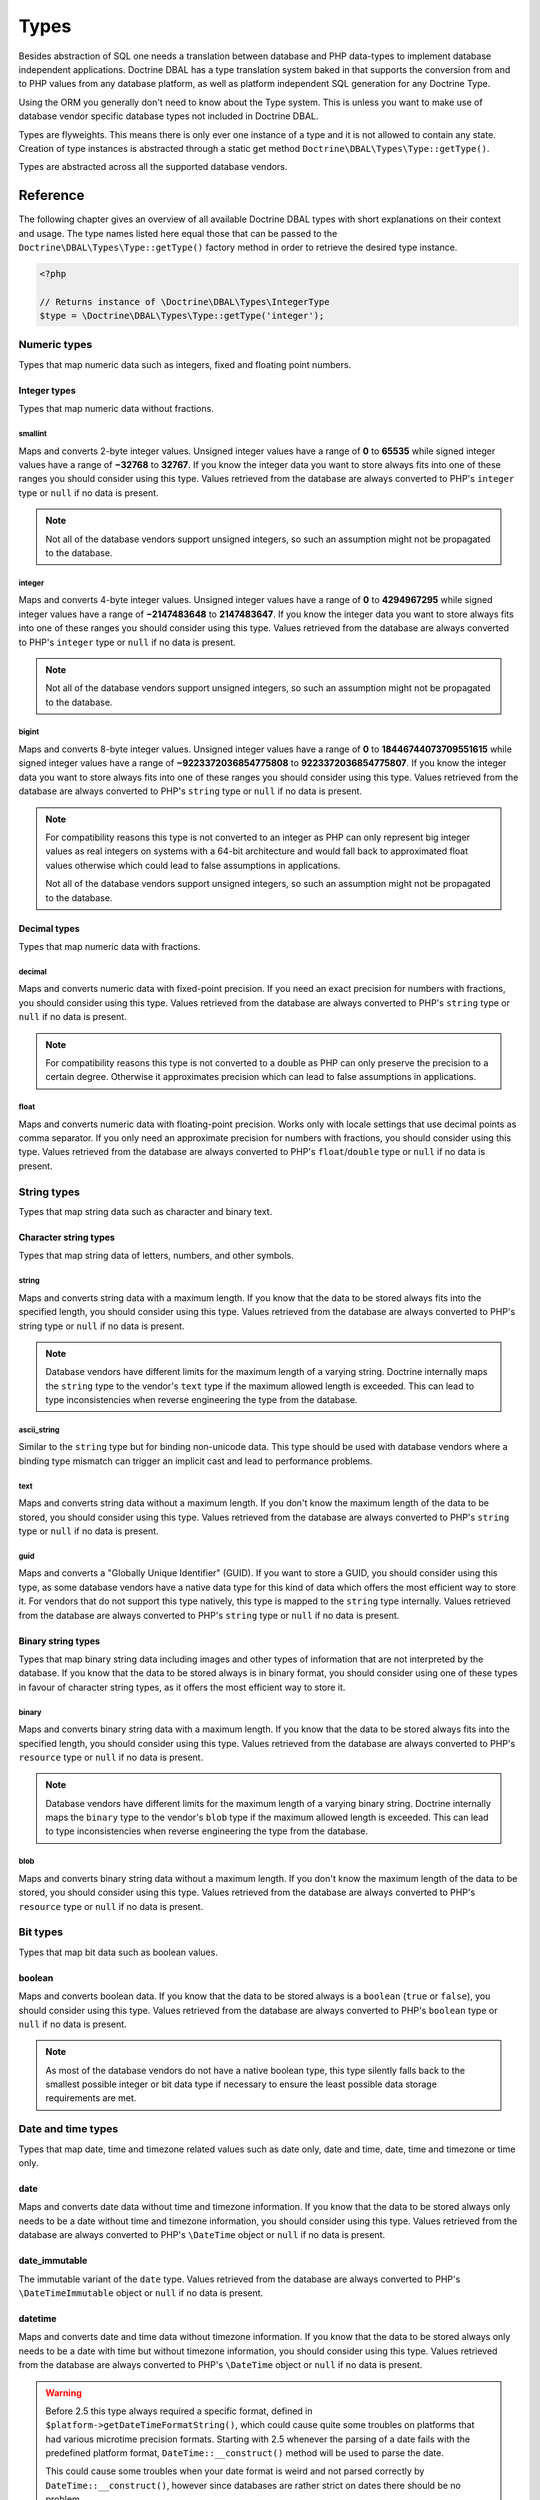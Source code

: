 Types
=====

Besides abstraction of SQL one needs a translation between database
and PHP data-types to implement database independent applications.
Doctrine DBAL has a type translation system baked in that supports the
conversion from and to PHP values from any database platform,
as well as platform independent SQL generation for any Doctrine
Type.

Using the ORM you generally don't need to know about the Type
system. This is unless you want to make use of database vendor
specific database types not included in Doctrine DBAL.

Types are flyweights. This means there is only ever one instance of
a type and it is not allowed to contain any state. Creation of type
instances is abstracted through a static get method
``Doctrine\DBAL\Types\Type::getType()``.

Types are abstracted across all the supported database
vendors.

Reference
---------

The following chapter gives an overview of all available Doctrine DBAL
types with short explanations on their context and usage.
The type names listed here equal those that can be passed to the
``Doctrine\DBAL\Types\Type::getType()``  factory method in order to retrieve
the desired type instance.

.. code-block:: php

    <?php

    // Returns instance of \Doctrine\DBAL\Types\IntegerType
    $type = \Doctrine\DBAL\Types\Type::getType('integer');

Numeric types
~~~~~~~~~~~~~

Types that map numeric data such as integers, fixed and floating point
numbers.

Integer types
^^^^^^^^^^^^^

Types that map numeric data without fractions.

smallint
++++++++

Maps and converts 2-byte integer values.
Unsigned integer values have a range of **0** to **65535** while signed
integer values have a range of **−32768** to **32767**.
If you know the integer data you want to store always fits into one of these ranges
you should consider using this type.
Values retrieved from the database are always converted to PHP's ``integer`` type
or ``null`` if no data is present.

.. note::

    Not all of the database vendors support unsigned integers, so such an assumption
    might not be propagated to the database.

integer
+++++++

Maps and converts 4-byte integer values.
Unsigned integer values have a range of **0** to **4294967295** while signed
integer values have a range of **−2147483648** to **2147483647**.
If you know the integer data you want to store always fits into one of these ranges
you should consider using this type.
Values retrieved from the database are always converted to PHP's ``integer`` type
or ``null`` if no data is present.

.. note::

    Not all of the database vendors support unsigned integers, so such an assumption
    might not be propagated to the database.

bigint
++++++

Maps and converts 8-byte integer values.
Unsigned integer values have a range of **0** to **18446744073709551615** while signed
integer values have a range of **−9223372036854775808** to **9223372036854775807**.
If you know the integer data you want to store always fits into one of these ranges
you should consider using this type.
Values retrieved from the database are always converted to PHP's ``string`` type
or ``null`` if no data is present.

.. note::

    For compatibility reasons this type is not converted to an integer
    as PHP can only represent big integer values as real integers on
    systems with a 64-bit architecture and would fall back to approximated
    float values otherwise which could lead to false assumptions in applications.

    Not all of the database vendors support unsigned integers, so such an assumption
    might not be propagated to the database.

Decimal types
^^^^^^^^^^^^^

Types that map numeric data with fractions.

decimal
+++++++

Maps and converts numeric data with fixed-point precision.
If you need an exact precision for numbers with fractions, you should consider using
this type.
Values retrieved from the database are always converted to PHP's ``string`` type
or ``null`` if no data is present.

.. note::

    For compatibility reasons this type is not converted to a double
    as PHP can only preserve the precision to a certain degree. Otherwise
    it approximates precision which can lead to false assumptions in
    applications.

float
+++++

Maps and converts numeric data with floating-point precision.
Works only with locale settings that use decimal points as comma separator.
If you only need an approximate precision for numbers with fractions, you should
consider using this type.
Values retrieved from the database are always converted to PHP's
``float``/``double`` type or ``null`` if no data is present.

String types
~~~~~~~~~~~~

Types that map string data such as character and binary text.

Character string types
^^^^^^^^^^^^^^^^^^^^^^

Types that map string data of letters, numbers, and other symbols.

string
++++++

Maps and converts string data with a maximum length.
If you know that the data to be stored always fits into the specified length,
you should consider using this type.
Values retrieved from the database are always converted to PHP's string type
or ``null`` if no data is present.

.. note::

    Database vendors have different limits for the maximum length of a
    varying string. Doctrine internally maps the ``string`` type to the
    vendor's ``text`` type if the maximum allowed length is exceeded.
    This can lead to type inconsistencies when reverse engineering the
    type from the database.

ascii_string
++++++++++++

Similar to the ``string`` type but for binding non-unicode data. This type
should be used with database vendors where a binding type mismatch
can trigger an implicit cast and lead to performance problems.

text
++++

Maps and converts string data without a maximum length.
If you don't know the maximum length of the data to be stored, you should
consider using this type.
Values retrieved from the database are always converted to PHP's ``string`` type
or ``null`` if no data is present.

guid
++++

Maps and converts a "Globally Unique Identifier" (GUID).
If you want to store a GUID, you should consider using this type, as some
database vendors have a native data type for this kind of data which offers
the most efficient way to store it. For vendors that do not support this
type natively, this type is mapped to the ``string`` type internally.
Values retrieved from the database are always converted to PHP's ``string`` type
or ``null`` if no data is present.

Binary string types
^^^^^^^^^^^^^^^^^^^

Types that map binary string data including images and other types of
information that are not interpreted by the database.
If you know that the data to be stored always is in binary format, you
should consider using one of these types in favour of character string
types, as it offers the most efficient way to store it.

binary
++++++

Maps and converts binary string data with a maximum length.
If you know that the data to be stored always fits into the specified length,
you should consider using this type.
Values retrieved from the database are always converted to PHP's ``resource`` type
or ``null`` if no data is present.

.. note::

    Database vendors have different limits for the maximum length of a
    varying binary string. Doctrine internally maps the ``binary`` type to the
    vendor's ``blob`` type if the maximum allowed length is exceeded.
    This can lead to type inconsistencies when reverse engineering the
    type from the database.

blob
++++

Maps and converts binary string data without a maximum length.
If you don't know the maximum length of the data to be stored, you should
consider using this type.
Values retrieved from the database are always converted to PHP's ``resource`` type
or ``null`` if no data is present.

Bit types
~~~~~~~~~

Types that map bit data such as boolean values.

boolean
^^^^^^^

Maps and converts boolean data.
If you know that the data to be stored always is a ``boolean`` (``true`` or ``false``),
you should consider using this type.
Values retrieved from the database are always converted to PHP's ``boolean`` type
or ``null`` if no data is present.

.. note::

    As most of the database vendors do not have a native boolean type,
    this type silently falls back to the smallest possible integer or
    bit data type if necessary to ensure the least possible data storage
    requirements are met.

Date and time types
~~~~~~~~~~~~~~~~~~~

Types that map date, time and timezone related values such as date only,
date and time, date, time and timezone or time only.

date
^^^^

Maps and converts date data without time and timezone information.
If you know that the data to be stored always only needs to be a date
without time and timezone information, you should consider using this type.
Values retrieved from the database are always converted to PHP's ``\DateTime`` object
or ``null`` if no data is present.

date_immutable
^^^^^^^^^^^^^^

The immutable variant of the ``date`` type.
Values retrieved from the database are always converted to PHP's ``\DateTimeImmutable``
object or ``null`` if no data is present.

datetime
^^^^^^^^

Maps and converts date and time data without timezone information.
If you know that the data to be stored always only needs to be a date
with time but without timezone information, you should consider using this type.
Values retrieved from the database are always converted to PHP's ``\DateTime`` object
or ``null`` if no data is present.

.. warning::

    Before 2.5 this type always required a specific format,
    defined in ``$platform->getDateTimeFormatString()``, which
    could cause quite some troubles on platforms that had various
    microtime precision formats.
    Starting with 2.5 whenever the parsing of a date fails with
    the predefined platform format, ``DateTime::__construct()``
    method will be used to parse the date.

    This could cause some troubles when your date format is weird
    and not parsed correctly by ``DateTime::__construct()``, however since
    databases are rather strict on dates there should be no problem.

.. warning::

    Passing instances of ``DateTimeImmutable`` to this type is deprecated since 3.7. Use
    :ref:`datetime_immutable` instead.

.. _datetime_immutable:
datetime_immutable
^^^^^^^^^^^^^^^^^^

The immutable variant of the ``datetime`` type.
Values retrieved from the database are always converted to PHP's ``\DateTimeImmutable``
object or ``null`` if no data is present.

datetimetz
^^^^^^^^^^

Maps and converts date with time and timezone information data.
If you know that the data to be stored always contains date, time and timezone
information, you should consider using this type.
Values retrieved from the database are always converted to PHP's ``\DateTime`` object
or ``null`` if no data is present.

.. warning::

    Passing instances of ``DateTimeImmutable`` to this type is deprecated since 3.7. Use
    :ref:`datetimetz_immutable` instead.

.. _datetimetz_immutable:
datetimetz_immutable
^^^^^^^^^^^^^^^^^^^^

The immutable variant of the ``datetimetz`` type.
Values retrieved from the database are always converted to PHP's ``\DateTimeImmutable``
object or ``null`` if no data is present.

time
^^^^

Maps and converts time data without date and timezone information.
If you know that the data to be stored only needs to be a time
without date, time and timezone information, you should consider using this type.
Values retrieved from the database are always converted to PHP's ``\DateTime`` object
or ``null`` if no data is present.

time_immutable
^^^^^^^^^^^^^^

The immutable variant of the ``time`` type.
Values retrieved from the database are always converted to PHP's ``\DateTimeImmutable``
object or ``null`` if no data is present.

dateinterval
^^^^^^^^^^^^

Maps and converts date and time difference data without timezone information.
If you know that the data to be stored is the difference between two date and time values,
you should consider using this type.
Values retrieved from the database are always converted to PHP's ``\DateInterval`` object
or ``null`` if no data is present.

.. note::

    See the Known Vendor Issue :doc:`known-vendor-issues` section
    for details about the different handling of microseconds and
    timezones across all the different vendors.

.. warning::

    All date types assume that you are exclusively using the default timezone
    set by `date_default_timezone_set() <http://docs.php.net/manual/en/function.date-default-timezone-set.php>`_
    or by the php.ini configuration ``date.timezone``.

    If you need specific timezone handling you have to handle this
    in your domain, converting all the values back and forth from UTC.

Array types
~~~~~~~~~~~

Types that map array data in different variations such as simple arrays,
real arrays or JSON format arrays.

array
^^^^^

.. warning::

    This type is deprecated since 3.4.0, use :ref:`json` instead.

Maps and converts array data using PHP's ``serialize()`` and ``unserialize()``.
If you need to store an exact representation of your array data,
you should consider using this type as it uses serialization
to represent an exact copy of your array as string in the database.
Values retrieved from the database are always converted to PHP's ``array`` type
using deserialization or ``null`` if no data is present.

.. note::

    This type will always be mapped to the database vendor's ``text`` type
    internally as there is no way of storing a PHP array representation
    natively in the database.
    Furthermore this type requires an SQL column comment hint so that it can be
    reverse engineered from the database. Doctrine cannot map back this type
    properly on vendors not supporting column comments and will fall back to
    ``text`` type instead.

simple_array
^^^^^^^^^^^^

Maps and converts array data using PHP's ``implode()`` and ``explode()``, with a comma as delimiter
(so only use this type if you are sure that your values cannot contain a ``,``).
If you know that the data to be stored always is a scalar value based one-dimensional
array, you should consider using this type as it uses simple PHP imploding and
exploding techniques to serialize and deserialize your data.
Values retrieved from the database are always converted to PHP's ``array`` type
using comma delimited ``explode()`` or ``null`` if no data is present.

.. note::

    This type will always be mapped to the database vendor's ``text`` type
    internally as there is no way of storing a PHP array representation
    natively in the database.
    Furthermore this type requires an SQL column comment hint so that it can be
    reverse engineered from the database. Doctrine cannot map back this type
    properly on vendors not supporting column comments and will fall back to
    ``text`` type instead.

.. warning::

    You should never rely on a specific PHP type like ``boolean``,
    ``integer``, ``float`` or ``null`` when retrieving values from
    the database as the ``explode()`` deserialization technique used
    by this type converts every single array item to ``string``.
    This basically means that every array item other than ``string``
    will lose its type awareness.

.. _json:
json
^^^^

Maps and converts array data using PHP's ``json_encode()`` and ``json_decode()``.
If you know that the data to be stored always is in a valid UTF-8
encoded JSON format string, you should consider using this type.
Values retrieved from the database are always converted to PHP's
native types using PHP's ``json_decode()`` function.
JSON objects are always converted to PHP associative arrays.

.. note::

    The ``json`` type doesn't preserve the type of PHP objects.
    PHP objects will always be encoded as (anonymous) JSON objects.
    JSON objects will always be decoded as PHP associative arrays.

    To preserve the type of PHP objects, consider using
    `Doctrine JSON ODM <https://github.com/dunglas/doctrine-json-odm>`_.

.. note::

    Some vendors have a native JSON type and Doctrine will use it if possible
    and otherwise silently fall back to the vendor's ``text`` type to ensure
    the most efficient storage requirements.
    If the vendor does not have a native JSON type, this type requires an SQL
    column comment hint so that it can be reverse engineered from the database.
    Doctrine cannot map back this type properly on vendors not supporting column
    comments and will fall back to ``text`` type instead.

.. warning::

    You should never rely on the order of your JSON object keys, as some vendors
    like MySQL sort the keys of its native JSON type using an internal order
    which is also subject to change.

Object types
~~~~~~~~~~~~

Types that map to objects such as POPOs.

object
^^^^^^

Maps and converts object data using PHP's ``serialize()`` and ``unserialize()``.
If you need to store an exact representation of your object data,
you should consider using this type as it uses serialization
to represent an exact copy of your object as string in the database.
Values retrieved from the database are always converted to PHP's ``object`` type
using deserialization or ``null`` if no data is present.

.. note::

    This type will always be mapped to the database vendor's ``text`` type
    internally as there is no way of storing a PHP object representation
    natively in the database.
    Furthermore this type requires an SQL column comment hint so that it can be
    reverse engineered from the database. Doctrine cannot map back this type
    properly on vendors not supporting column comments and will fall back to
    ``text`` type instead.

.. warning::

    While the built-in ``text`` type of MySQL and MariaDB can store binary data,
    ``mysqldump`` cannot properly export ``text`` fields containing binary data.
    This will cause creating and restoring of backups fail silently. A workaround is
    to ``serialize()``/``unserialize()`` and ``base64_encode()``/``base64_decode()``
    PHP objects and store them into a ``text`` field manually.

.. warning::

    Because the built-in ``text`` type of PostgreSQL does not support NULL bytes,
    the object type will cause deserialization errors on PostgreSQL. A workaround is
    to ``serialize()``/``unserialize()`` and ``base64_encode()``/``base64_decode()`` PHP objects and store
    them into a ``text`` field manually.

.. warning::

    This type is deprecated since 3.4.0, use :ref:`json` instead.

.. _mappingMatrix:

Mapping Matrix
--------------

The following table shows an overview of Doctrine's type abstraction.
The matrix contains the mapping information for how a specific Doctrine
type is mapped to the database and back to PHP.
Please also notice the mapping specific footnotes for additional information.
::

    +-------------------+---------------+-----------------------------------------------------------------------------------------------+
    | Doctrine          | PHP           | Database vendor                                                                               |
    |                   |               +--------------------------+---------+----------------------------------------------------------+
    |                   |               | Name                     | Version | Type                                                     |
    +===================+===============+==========================+=========+==========================================================+
    | **smallint**      | ``integer``   | **MySQL**                | *all*   | ``SMALLINT`` ``UNSIGNED`` [10]  ``AUTO_INCREMENT`` [11]  |
    |                   |               +--------------------------+---------+----------------------------------------------------------+
    |                   |               | **PostgreSQL**           | *all*   | ``SMALLINT``                                             |
    |                   |               +--------------------------+---------+----------------------------------------------------------+
    |                   |               | **Oracle**               | *all*   | ``NUMBER(5)``                                            |
    |                   |               +--------------------------+---------+----------------------------------------------------------+
    |                   |               | **SQL Server**           | *all*   | ``SMALLINT`` ``IDENTITY`` [11]                           |
    |                   |               +--------------------------+---------+----------------------------------------------------------+
    |                   |               | **SQLite**               | *all*   | ``INTEGER`` [15]                                         |
    +-------------------+---------------+--------------------------+---------+----------------------------------------------------------+
    | **integer**       | ``integer``   | **MySQL**                | *all*   | ``INT`` ``UNSIGNED`` [10]  ``AUTO_INCREMENT`` [11]       |
    |                   |               +--------------------------+---------+----------------------------------------------------------+
    |                   |               | **PostgreSQL**           | *all*   | ``INT`` [12]                                             |
    |                   |               |                          |         +----------------------------------------------------------+
    |                   |               |                          |         | ``SERIAL`` [11]                                          |
    |                   |               +--------------------------+---------+----------------------------------------------------------+
    |                   |               | **Oracle**               | *all*   | ``NUMBER(10)``                                           |
    |                   |               +--------------------------+---------+----------------------------------------------------------+
    |                   |               | **SQL Server**           | *all*   | ``INT`` ``IDENTITY`` [11]                                |
    |                   |               +--------------------------+---------+----------------------------------------------------------+
    |                   |               | **SQLite**               | *all*   | ``INTEGER`` [15]                                         |
    +-------------------+---------------+--------------------------+---------+----------------------------------------------------------+
    | **bigint**        | ``string``    | **MySQL**                | *all*   | ``BIGINT`` ``UNSIGNED`` [10]  ``AUTO_INCREMENT`` [11]    |
    |                   | [8]           +--------------------------+---------+----------------------------------------------------------+
    |                   |               | **PostgreSQL**           | *all*   | ``BIGINT`` [12]                                          |
    |                   |               |                          |         +----------------------------------------------------------+
    |                   |               |                          |         | ``BIGSERIAL`` [11]                                       |
    |                   |               +--------------------------+---------+----------------------------------------------------------+
    |                   |               | **Oracle**               | *all*   | ``NUMBER(20)``                                           |
    |                   |               +--------------------------+---------+----------------------------------------------------------+
    |                   |               | **SQL Server**           | *all*   | ``BIGINT`` ``IDENTITY`` [11]                             |
    |                   |               +--------------------------+---------+----------------------------------------------------------+
    |                   |               | **SQLite**               | *all*   | ``INTEGER`` [15]                                         |
    +-------------------+---------------+--------------------------+---------+----------------------------------------------------------+
    | **decimal** [7]   | ``string``    | **MySQL**                | *all*   | ``NUMERIC(p, s)`` ``UNSIGNED`` [10]                      |
    |                   | [9]           +--------------------------+---------+----------------------------------------------------------+
    |                   |               | **PostgreSQL**           | *all*   | ``NUMERIC(p, s)``                                        |
    |                   |               +--------------------------+         |                                                          |
    |                   |               | **Oracle**               |         |                                                          |
    |                   |               +--------------------------+         |                                                          |
    |                   |               | **SQL Server**           |         |                                                          |
    |                   |               +--------------------------+         |                                                          |
    |                   |               | **SQLite**               |         |                                                          |
    +-------------------+---------------+--------------------------+---------+----------------------------------------------------------+
    | **float**         | ``float``     | **MySQL**                | *all*   | ``DOUBLE PRECISION`` ``UNSIGNED`` [10]                   |
    |                   |               +--------------------------+---------+----------------------------------------------------------+
    |                   |               | **PostgreSQL**           | *all*   | ``DOUBLE PRECISION``                                     |
    |                   |               +--------------------------+         |                                                          |
    |                   |               | **Oracle**               |         |                                                          |
    |                   |               +--------------------------+         |                                                          |
    |                   |               | **SQL Server**           |         |                                                          |
    |                   |               +--------------------------+         |                                                          |
    |                   |               | **SQLite**               |         |                                                          |
    +-------------------+---------------+--------------------------+---------+----------------------------------------------------------+
    | **string**        | ``string``    | **MySQL**                | *all*   | ``VARCHAR(n)`` [3]                                       |
    | [2]  [5]          |               +--------------------------+         |                                                          |
    |                   |               | **PostgreSQL**           |         |                                                          |
    |                   |               +--------------------------+         +----------------------------------------------------------+
    |                   |               | **SQLite**               |         |                                                          |
    |                   |               +--------------------------+---------+----------------------------------------------------------+
    |                   |               | **Oracle**               | *all*   | ``VARCHAR2(n)`` [3]                                      |
    |                   |               |                          |         +----------------------------------------------------------+
    |                   |               |                          |         | ``CHAR(n)`` [4]                                          |
    |                   |               +--------------------------+---------+----------------------------------------------------------+
    |                   |               | **SQL Server**           | *all*   | ``NVARCHAR(n)`` [3]                                      |
    |                   |               |                          |         +----------------------------------------------------------+
    |                   |               |                          |         | ``NCHAR(n)`` [4]                                         |
    +-------------------+---------------+--------------------------+---------+----------------------------------------------------------+
    | **ascii_string**  | ``string``    | **SQL Server**           |         | ``VARCHAR(n)``                                           |
    |                   |               |                          |         | ``CHAR(n)``                                              |
    +-------------------+---------------+--------------------------+---------+----------------------------------------------------------+
    | **text**          | ``string``    | **MySQL**                | *all*   | ``TINYTEXT`` [16]                                        |
    |                   |               |                          |         +----------------------------------------------------------+
    |                   |               |                          |         | ``TEXT`` [17]                                            |
    |                   |               |                          |         +----------------------------------------------------------+
    |                   |               |                          |         | ``MEDIUMTEXT`` [18]                                      |
    |                   |               |                          |         +----------------------------------------------------------+
    |                   |               |                          |         | ``LONGTEXT`` [19]                                        |
    |                   |               +--------------------------+---------+----------------------------------------------------------+
    |                   |               | **PostgreSQL**           | *all*   | ``TEXT``                                                 |
    |                   |               +--------------------------+         |                                                          |
    |                   |               | **Oracle**               | *all*   | ``CLOB``                                                 |
    |                   |               +--------------------------+         |                                                          |
    |                   |               | **SQLite**               |         |                                                          |
    |                   |               +--------------------------+---------+----------------------------------------------------------+
    |                   |               | **SQL Server**           | *all*   | ``VARCHAR(MAX)``                                         |
    +-------------------+---------------+--------------------------+---------+----------------------------------------------------------+
    | **guid**          | ``string``    | **MySQL**                | *all*   | ``CHAR(36)`` [1]                                         |
    |                   |               +--------------------------+         |                                                          |
    |                   |               | **Oracle**               |         |                                                          |
    |                   |               +--------------------------+         |                                                          |
    |                   |               | **SQLite**               |         |                                                          |
    |                   |               +--------------------------+---------+----------------------------------------------------------+
    |                   |               | **SQL Server**           | *all*   | ``UNIQUEIDENTIFIER``                                     |
    |                   |               +--------------------------+         |                                                          |
    |                   |               | **PostgreSQL**           | *all*   | ``UUID``                                                 |
    +-------------------+---------------+--------------------------+---------+----------------------------------------------------------+
    | **binary**        | ``resource``  | **MySQL**                | *all*   | ``VARBINARY(n)`` [3]                                     |
    | [2]  [6]          |               +--------------------------+         |                                                          |
    |                   |               | **SQL Server**           |         +----------------------------------------------------------+
    |                   |               +--------------------------+         | ``BINARY(n)`` [4]                                        |
    |                   |               | **Oracle**               | *all*   | ``RAW(n)``                                               |
    |                   |               +--------------------------+---------+----------------------------------------------------------+
    |                   |               | **PostgreSQL**           | *all*   | ``BYTEA`` [15]                                           |
    |                   |               +--------------------------+---------+----------------------------------------------------------+
    |                   |               | **SQLite**               | *all*   | ``BLOB`` [15]                                            |
    +-------------------+---------------+--------------------------+---------+----------------------------------------------------------+
    | **blob**          | ``resource``  | **MySQL**                | *all*   | ``TINYBLOB`` [16]                                        |
    |                   |               |                          |         +----------------------------------------------------------+
    |                   |               |                          |         | ``BLOB`` [17]                                            |
    |                   |               |                          |         +----------------------------------------------------------+
    |                   |               |                          |         | ``MEDIUMBLOB`` [18]                                      |
    |                   |               |                          |         +----------------------------------------------------------+
    |                   |               |                          |         | ``LONGBLOB`` [19]                                        |
    |                   |               +--------------------------+---------+----------------------------------------------------------+
    |                   |               | **Oracle**               | *all*   | ``BLOB``                                                 |
    |                   |               +--------------------------+         |                                                          |
    |                   |               | **SQLite**               |         |                                                          |
    |                   |               +--------------------------+---------+----------------------------------------------------------+
    |                   |               | **SQL Server**           | *all*   | ``VARBINARY(MAX)``                                       |
    |                   |               +--------------------------+---------+----------------------------------------------------------+
    |                   |               | **PostgreSQL**           | *all*   | ``BYTEA``                                                |
    +-------------------+---------------+--------------------------+---------+----------------------------------------------------------+
    | **boolean**       | ``boolean``   | **MySQL**                | *all*   | ``TINYINT(1)``                                           |
    |                   |               +--------------------------+---------+----------------------------------------------------------+
    |                   |               | **PostgreSQL**           | *all*   | ``BOOLEAN``                                              |
    |                   |               +--------------------------+         |                                                          |
    |                   |               | **SQLite**               |         |                                                          |
    |                   |               +--------------------------+---------+----------------------------------------------------------+
    |                   |               | **SQL Server**           | *all*   | ``BIT``                                                  |
    |                   |               +--------------------------+         |                                                          |
    |                   |               | **Oracle**               | *all*   | ``NUMBER(1)``                                            |
    +-------------------+---------------+--------------------------+---------+----------------------------------------------------------+
    | **date**          | ``\DateTime`` | **MySQL**                | *all*   | ``DATE``                                                 |
    |                   |               +--------------------------+         |                                                          |
    |                   |               | **PostgreSQL**           |         |                                                          |
    |                   |               +--------------------------+         |                                                          |
    |                   |               | **Oracle**               |         |                                                          |
    |                   |               +--------------------------+         |                                                          |
    |                   |               | **SQLite**               |         |                                                          |
    |                   |               +--------------------------+---------+                                                          |
    |                   |               | **SQL Server**           | "all"   |                                                          |
    +-------------------+---------------+--------------------------+---------+----------------------------------------------------------+
    | **datetime**      | ``\DateTime`` | **MySQL**                | *all*   | ``DATETIME`` [13]                                        |
    |                   |               +--------------------------+---------+----------------------------------------------------------+
    |                   |               | **SQL Server**           | *all*   | ``DATETIME``                                             |
    |                   |               +--------------------------+         |                                                          |
    |                   |               | **SQLite**               |         |                                                          |
    |                   |               +--------------------------+---------+----------------------------------------------------------+
    |                   |               | **PostgreSQL**           | *all*   | ``TIMESTAMP(0) WITHOUT TIME ZONE``                       |
    |                   |               +--------------------------+---------+----------------------------------------------------------+
    |                   |               | **Oracle**               | *all*   | ``TIMESTAMP(0)``                                         |
    +-------------------+---------------+--------------------------+---------+----------------------------------------------------------+
    | **datetimetz**    | ``\DateTime`` | **MySQL**                | *all*   | ``DATETIME``  [14]  [15]                                 |
    |                   |               +--------------------------+         |                                                          |
    |                   |               | **SQLite**               |         |                                                          |
    |                   |               +--------------------------+---------+                                                          |
    |                   |               | **SQL Server**           | "all"   |                                                          |
    |                   |               +--------------------------+---------+----------------------------------------------------------+
    |                   |               | **PostgreSQL**           | *all*   | ``TIMESTAMP(0) WITH TIME ZONE``                          |
    |                   |               +--------------------------+         |                                                          |
    |                   |               | **Oracle**               |         |                                                          |
    +-------------------+---------------+--------------------------+---------+----------------------------------------------------------+
    | **time**          | ``\DateTime`` | **MySQL**                | *all*   | ``TIME``                                                 |
    |                   |               +--------------------------+         |                                                          |
    |                   |               | **SQLite**               |         |                                                          |
    |                   |               +--------------------------+---------+----------------------------------------------------------+
    |                   |               | **PostgreSQL**           | *all*   | ``TIME(0) WITHOUT TIME ZONE``                            |
    |                   |               +--------------------------+---------+----------------------------------------------------------+
    |                   |               | **Oracle**               | *all*   | ``DATE`` [15]                                            |
    |                   |               +--------------------------+---------+----------------------------------------------------------+
    |                   |               | **SQL Server**           | "all"   | ``TIME(0)``                                              |
    +-------------------+---------------+--------------------------+---------+----------------------------------------------------------+
    | **array** [1]     | ``array``     | **MySQL**                | *all*   | ``TINYTEXT`` [16]                                        |
    +-------------------+               |                          |         +----------------------------------------------------------+
    | **simple array**  |               |                          |         | ``TEXT`` [17]                                            |
    | [1]               |               |                          |         +----------------------------------------------------------+
    |                   |               |                          |         | ``MEDIUMTEXT`` [18]                                      |
    |                   |               |                          |         +----------------------------------------------------------+
    |                   |               |                          |         | ``LONGTEXT`` [19]                                        |
    |                   |               +--------------------------+---------+----------------------------------------------------------+
    |                   |               | **PostgreSQL**           | *all*   | ``TEXT``                                                 |
    |                   |               +--------------------------+         |                                                          |
    |                   |               | **Oracle**               | *all*   | ``CLOB``                                                 |
    |                   |               +--------------------------+         |                                                          |
    |                   |               | **SQLite**               |         |                                                          |
    |                   |               +--------------------------+---------+----------------------------------------------------------+
    |                   |               | **SQL Server**           | *all*   | ``VARCHAR(MAX)``                                         |
    +-------------------+---------------+--------------------------+---------+----------------------------------------------------------+
    | **json**          | ``mixed``     | **MySQL**                | *all*   | ``JSON``                                                 |
    |                   |               +--------------------------+---------+----------------------------------------------------------+
    |                   |               | **PostgreSQL**           | *all*   | ``JSON`` [20]                                            |
    |                   |               |                          |         +----------------------------------------------------------+
    |                   |               |                          |         | ``JSONB`` [21]                                           |
    |                   |               +--------------------------+---------+----------------------------------------------------------+
    |                   |               | **Oracle**               | *all*   | ``CLOB`` [1]                                             |
    |                   |               +--------------------------+         |                                                          |
    |                   |               | **SQLite**               |         |                                                          |
    |                   |               +--------------------------+---------+----------------------------------------------------------+
    |                   |               | **SQL Server**           | *all*   | ``VARCHAR(MAX)`` [1]                                     |
    +-------------------+---------------+--------------------------+---------+----------------------------------------------------------+
    | **object** [1]    | ``object``    | **MySQL**                | *all*   | ``TINYTEXT`` [16]                                        |
    |                   |               |                          |         +----------------------------------------------------------+
    |                   |               |                          |         | ``TEXT`` [17]                                            |
    |                   |               |                          |         +----------------------------------------------------------+
    |                   |               |                          |         | ``MEDIUMTEXT`` [18]                                      |
    |                   |               |                          |         +----------------------------------------------------------+
    |                   |               |                          |         | ``LONGTEXT`` [19]                                        |
    |                   |               +--------------------------+---------+----------------------------------------------------------+
    |                   |               | **PostgreSQL**           | *all*   | ``TEXT``                                                 |
    |                   |               +--------------------------+         |                                                          |
    |                   |               | **Oracle**               | *all*   | ``CLOB``                                                 |
    |                   |               +--------------------------+         |                                                          |
    |                   |               | **SQLite**               |         |                                                          |
    |                   |               +--------------------------+---------+----------------------------------------------------------+
    |                   |               | **SQL Server**           | *all*   | ``VARCHAR(MAX)``                                         |
    +-------------------+---------------+--------------------------+---------+----------------------------------------------------------+

**Notes**

* [1] Requires hint in the column comment for proper reverse engineering of the appropriate
  Doctrine type mapping.
* [2] **n** is the **length** attribute set in the column definition (defaults to 255 if omitted).
* [3] Chosen if the column definition has the **fixed** attribute set to ``false`` (default).
* [4] Chosen if the column definition has the **fixed** attribute set to ``true``.
* [5] Silently maps to the vendor specific ``text`` type if the given **length** attribute for
  **n** exceeds the maximum length the related platform allows. If this is the case, please
  see [15] .
* [6] Silently maps to the vendor specific ``blob`` type if the given **length** attribute for
  **n** exceeds the maximum length the related platform allows. If this is the case, please
  see [15] .
* [7] **p** is the precision and **s** the scale set in the column definition.
  The precision defaults to ``10`` and the scale to ``0`` if not set.
* [8] Returns PHP ``string`` type value instead of ``integer`` because of maximum integer value
  implications on non 64bit platforms.
* [9] Returns PHP ``string`` type value instead of ``double`` because of PHP's limitation in
  preserving the exact precision when casting to ``double``.
* [10] Used if **unsigned** attribute is set to ``true`` in the column definition (default ``false``).
* [11] Used if **autoincrement** attribute is set to ``true`` in the column definition (default ``false``).
* [12] Chosen if the column definition has the **autoincrement** attribute set to ``false`` (default).
* [13] Chosen if the column definition does not contain the **version** option inside the **platformOptions**
  attribute array or is set to ``false`` which marks it as a non-locking information column.
* [14] Fallback type as the vendor does not support a native date time type with timezone information.
  This means that the timezone information gets lost when storing a value.
* [15] Cannot be safely reverse engineered to the same Doctrine type as the vendor does not have a
  native distinct data type for this mapping. Using this type with this vendor can therefore
  have implications on schema comparison (*online* vs *offline* schema) and PHP type safety
  (data conversion from database to PHP value) because it silently falls back to its
  appropriate Doctrine type.
* [16] Chosen if the column length is less or equal to **2 ^  8 - 1 = 255**.
* [17] Chosen if the column length is less or equal to **2 ^ 16 - 1 = 65535**.
* [18] Chosen if the column length is less or equal to **2 ^ 24 - 1 = 16777215**.
* [19] Chosen if the column length is less or equal to **2 ^ 32 - 1 = 4294967295** or empty.
* [20] Chosen if the column definition does not contain the **jsonb** option inside the **platformOptions**
  attribute array or is set to ``false``.
* [21] Chosen if the column definition contains the **jsonb** option inside the **platformOptions**
  attribute array and is set to ``true``.

Detection of Database Types
---------------------------

When calling table inspection methods on your connections
``SchemaManager`` instance the retrieved database column types are
translated into Doctrine mapping types. Translation is necessary to
allow database abstraction and metadata comparisons for example for
Migrations or the ORM SchemaTool.

Each database platform has a default mapping of database types to
Doctrine types. You can inspect this mapping for platform of your
choice looking at the
``AbstractPlatform::initializeDoctrineTypeMappings()``
implementation.

If you want to change how Doctrine maps a database type to a
``Doctrine\DBAL\Types\Type`` instance you can use the
``AbstractPlatform::registerDoctrineTypeMapping($dbType, $doctrineType)``
method to add new database types or overwrite existing ones.

.. note::

    You can only map a database type to exactly one Doctrine type.
    Database vendors that allow to define custom types like PostgreSQL
    can help to overcome this issue.

Custom Mapping Types
--------------------

Just redefining how database types are mapped to all the existing
Doctrine types is not at all that useful. You can define your own
Doctrine Mapping Types by extending ``Doctrine\DBAL\Types\Type``.
You are required to implement 4 different methods to get this
working.

See this example of how to implement a Money object in PostgreSQL.
For this we create the type in PostgreSQL as:

.. code-block:: sql

    CREATE DOMAIN MyMoney AS DECIMAL(18,3);

Now we implement our ``Doctrine\DBAL\Types\Type`` instance:

::

    <?php
    namespace My\Project\Types;

    use Doctrine\DBAL\Types\Type;
    use Doctrine\DBAL\Platforms\AbstractPlatform;

    /**
     * My custom datatype.
     */
    class MoneyType extends Type
    {
        const MONEY = 'money'; // modify to match your type name

        public function getSQLDeclaration(array $fieldDeclaration, AbstractPlatform $platform)
        {
            return 'MyMoney';
        }

        public function convertToPHPValue($value, AbstractPlatform $platform)
        {
            return new Money($value);
        }

        public function convertToDatabaseValue($value, AbstractPlatform $platform)
        {
            return $value->toDecimal();
        }

        public function getName()
        {
            return self::MONEY;
        }
    }

The job of Doctrine-DBAL is to transform your type into an SQL
declaration. You can modify the SQL declaration Doctrine will produce.
At first, to enable this feature, you must override the
``canRequireSQLConversion`` method:

::

    <?php
    public function canRequireSQLConversion()
    {
        return true;
    }

Then you override the ``convertToPhpValueSQL`` and
``convertToDatabaseValueSQL`` methods :

::

    <?php
    public function convertToPHPValueSQL($sqlExpr, $platform)
    {
        return 'MyMoneyFunction(\''.$sqlExpr.'\') ';
    }

    public function convertToDatabaseValueSQL($sqlExpr, AbstractPlatform $platform)
    {
        return 'MyFunction('.$sqlExpr.')';
    }

Now we have to register this type with the Doctrine Type system and
hook it into the database platform:

::

    <?php
    Type::addType('money', 'My\Project\Types\MoneyType');
    $conn->getDatabasePlatform()->registerDoctrineTypeMapping('MyMoney', 'money');

This would allow using a money type in the ORM for example and
have Doctrine automatically convert it back and forth to the
database.
